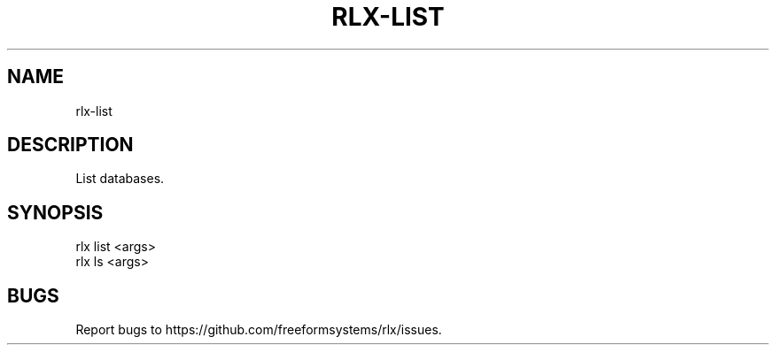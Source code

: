 .TH "RLX-LIST" "1" "August 2014" "rlx-list 0.1.10" "User Commands"
.SH "NAME"
rlx-list
.SH "DESCRIPTION"
.PP
List databases.
.SH "SYNOPSIS"

.LT
 rlx list <args>
 rlx ls <args>
.SH "BUGS"
.PP
Report bugs to https://github.com/freeformsystems/rlx/issues.

